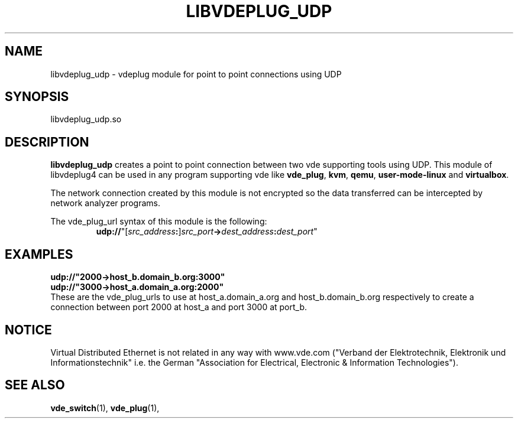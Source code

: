 .TH LIBVDEPLUG_UDP 1 "August 23, 2016" "Virtual Distributed Ethernet"
.SH NAME
libvdeplug_udp - vdeplug module for point to point connections using UDP
.SH SYNOPSIS
libvdeplug_udp.so
.SH DESCRIPTION
\fBlibvdeplug_udp\fR creates a point to point connection between two vde supporting
tools using UDP.
This module of libvdeplug4 can be used in any program supporting vde like
\fBvde_plug\fR, \fBkvm\fR, \fBqemu\fR, \fBuser-mode-linux\fR and \fBvirtualbox\fR.

The network connection created by this module is not encrypted so the data transferred
can be intercepted by network analyzer programs.

The vde_plug_url syntax of this module is the following:
.RS
.br
\fBudp://\fR"[\fIsrc_address\fB:\fR]\fIsrc_port\fB->\fIdest_address\fB:\fIdest_port\fR"
.RE

.SH EXAMPLES
.B udp://"2000->host_b.domain_b.org:3000"
.br
.B udp://"3000->host_a.domain_a.org:2000"
.br
These are the vde_plug_urls to use at host_a.domain_a.org and host_b.domain_b.org respectively to
create a connection between port 2000 at host_a and port 3000 at port_b.

.SH NOTICE
Virtual Distributed Ethernet is not related in any way with
www.vde.com ("Verband der Elektrotechnik, Elektronik und Informationstechnik"
i.e. the German "Association for Electrical, Electronic & Information
Technologies").
.SH SEE ALSO
\fBvde_switch\fP(1),
\fBvde_plug\fP(1),

